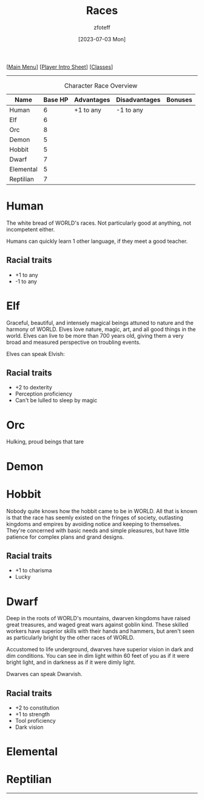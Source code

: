 :PROPERTIES:
:ID: e6b25898-e7dd-4444-b332-ef9fc3ea59bf
:END:
#+title:    Races
#+author:   zfoteff
#+date:     [2023-07-03 Mon]
#+summary:  Campaign race details
#+HTML_HEAD: <link rel="stylesheet" type="text/css" href="static/stylesheets/subclass-style.css" />

#+BEGIN_CENTER
[[[id:DND][Main Menu]]] [[[id:17a96883-cc40-409c-9fb5-80d5ab0c8379][Player Intro Sheet]]] [[[id:campaign-classes][Classes]]]
#+END_CENTER
-----
#+CAPTION: Character Race Overview
| Name      | Base HP | Advantages | Disadvantages | Bonuses |
|-----------+---------+------------+---------------+---------|
| Human     |       6 | +1 to any  | -1 to any     |         |
| Elf       |       6 |            |               |         |
| Orc       |       8 |            |               |         |
| Demon     |       5 |            |               |         |
| Hobbit    |       5 |            |               |         |
| Dwarf     |       7 |            |               |         |
| Elemental |       5 |            |               |         |
| Reptilian |       7 |            |               |         |
* Human
:PROPERTIES:
:ID:       7f74cf77-b5ce-4119-9bdf-bc0415d66c84
:END:
The white bread of WORLD's races. Not particularly good at anything, not incompetent either.

Humans can quickly learn 1 other language, if they meet a good teacher.
** Racial traits
- +1 to any
- -1 to any
* Elf
Graceful, beautiful, and intensely magical beings attuned to nature and the harmony of WORLD. Elves love nature, magic, art, and all good things in the world. Elves can live to be more than 700 years old, giving them a very broad and measured perspective on troubling events.

Elves can speak Elvish:
** Racial traits
- +2 to dexterity
- Perception proficiency
- Can't be lulled to sleep by magic
* Orc
Hulking, proud beings that tare
* Demon
* Hobbit
Nobody quite knows how the hobbit came to be in WORLD. All that is known is that the race has seemly existed on the fringes of society, outlasting kingdoms and empires by avoiding notice and keeping to themselves. They're concerned with basic needs and simple pleasures, but have little patience for complex plans and grand designs.

** Racial traits
- +1 to charisma
- Lucky
* Dwarf
Deep in the roots of WORLD's mountains, dwarven kingdoms have raised great treasures, and waged great wars against goblin kind. These skilled workers have superior skills with their hands and hammers, but aren't seen as particularly bright by the other races of WORLD.

Accustomed to life underground, dwarves have superior vision in dark and dim conditions. You can see in dim light within 60 feet of you as if it were bright light, and in darkness as if it were dimly light.

Dwarves can speak Dwarvish.
** Racial traits
- +2 to constitution
- +1 to strength
- Tool proficiency
- Dark vision
* Elemental
* Reptilian
-----
